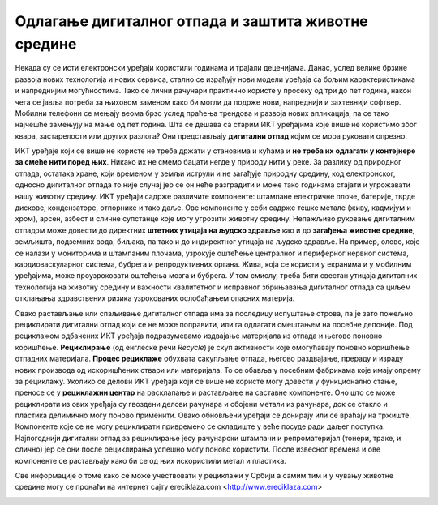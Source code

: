 Одлагање дигиталног отпада и заштита животне средине
====================================================

Некада су се исти електронски уређаји користили годинама и трајали деценијама. Данас, услед велике брзине развоја нових технологија и нових сервиса, стално се израђују нови модели уређаја са бољим карактеристикама и напреднијим могућностима. 
Тако се лични рачунари практично користе у просеку од три до пет година, након чега се јавља потреба за њиховом заменом како би могли да подрже нови, напреднији и захтевнији софтвер. 
Мобилни телефони се мењају веома брзо услед праћења трендова и развоја нових апликација, па се тако најчешће замењују на мање од пет година. 
Шта се дешава са старим ИКТ уређајима које више не користимо због квара, застарелости или других разлога? 
Они представљају **дигитални отпад** којим се мора руковати опрезно.

.. image:: ../../_images/digitalni_otpad.jpg
   :width: 450px   
   :align: center 

ИКТ уређаје који се више не користе не треба држати у становима и кућама и **не треба их одлагати у контејнере за смеће нити поред њих**. Никако их не смемо бацати негде у природу нити у реке. 
За разлику од природног отпада, остатака хране, који временом у земљи иструли и не загађује природну средину, код електронског, односно дигиталног отпада то није случај јер се он неће разградити и може тако годинама стајати и угрожавати нашу животну средину. 
ИКТ уређаји садрже различите компоненте: штампане електричне плоче, батерије, тврде дискове, кондензаторе, отпорнике и тако даље. Ове компоненте у себи садрже тешке метале (живу, кадмијум и хром), арсен, азбест и сличне супстанце које могу угрозити животну средину. 
Непажљиво руковање дигиталним отпадом може довести до директних **штетних утицаја на људско здравље** као и до **загађења животне средине**, земљишта, подземних вода, биљака, па тако и до индиректног утицаја на људско здравље. 
На пример, олово, које се налази у мониторима и штампаним плочама, узрокује оштећење централног и периферног нервног система, кардиоваскуларног система, бубрега и репродуктивних органа. Жива, која се користи у екранима и у мобилним уређајима, може проузроковати оштећења мозга и бубрега. 
У том смислу, треба бити свестан утицаја дигиталних технологија на животну средину и важности квалитетног и исправног збрињавања дигиталног отпада са циљем отклањања здравствених ризика узрокованих ослобађањем опасних материја.

.. image:: ../../_images/maticna_ploca.jpg
   :width: 450px   
   :align: center 

Свако растављање или спаљивање дигиталног отпада има за последицу испуштање отрова, па је зато пожељно рециклирати дигитални отпад који се не може поправити, или га одлагати смештањем на посебне депоније. 
Под рециклажом одбачених ИКТ уређаја подразумевамо издвајање материјала из отпада и његово поновно коришћење. **Рециклирање** (од енглеске речи *Recycle*) је скуп активности које омогућавају поновно коришћење отпадних материјала. 
**Процес рециклаже** обухвата сакупљање отпада, његово раздвајање, прераду и израду нових производа од искоришћених ствари или материјала. То се обавља у посебним фабрикама које имају опрему за рециклажу. 
Уколико се делови ИКТ уређаја који се више не користе могу довести у функционално стање, преносе се у **рециклажни центар** на расклапање и растављање на саставне компоненте. Оно што се може рециклирати из ових уређаја су гвоздени делови рачунара и обојени метали из рачунара, док се стакло и пластика делимично могу поново применити. 
Овако обновљени уређаји се донирају или се враћају на тржиште. Компоненте које се не могу рециклирати привремено се складиште у веће посуде ради даљег поступка. Најпогоднији дигитални отпад за рециклирање јесу рачунарски штампачи и репроматеријал (тонери, траке, и слично) јер се они после рециклирања успешно могу поново користити. 
После извесног времена и ове компоненте се растављају како би се од њих искористили метал и пластика.

.. image:: ../../_images/e_otpad.jpg
   :width: 450px   
   :align: center 

Све информације о томе како се може учествовати у рециклажи у Србији а самим тим и у чувању животне средине могу се пронаћи на интернет сајту еreciklaza.com <http://www.ereciklaza.com>

.. image:: ../../_images/reciklaza.jpg
   :width: 300px   
   :align: center 

